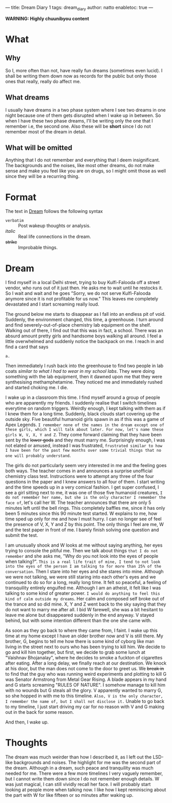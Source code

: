 ---
title: Dream Diary 1
tags: dream_diary
author: natto
enabletoc: true
---

*WARNING: Highly chuunibyou content*

* What
** Why
So I, more often than not, have really fun dreams (sometimes even lucid). I shall be writing them down now as records for the public but only those ones that really, really do affect me.

** What dreams
I usually have dreams in a two phase system where I see two dreams in one night because one of them gets disrupted when I wake up in between. So when I have these two phase dreams, I'll be writing only the one that I remember i.e, the second one. Also these will be *short* since I do not remember most of the dream in detail.

#+begin_export html
<!--more-->
#+end_export

** What will be omitted
Anything that I do not remember and everything that I deem insignificant. The backgrounds and the noises, like most other dreams, do not make sense and make you feel like you are on drugs, so I might omit those as well since they will be a recurring thing.

* Format
The text in [[dream][Dream]] follows the following syntax
- =verbatim= :: Post wakeup thoughts or analysis.
- /italic/ :: Real life connections in the dream.
- +strike+ :: Improbable things.

* <<dream>> Dream
I find myself in a local Delhi street, trying to buy Kulfi-Falooda off a street vendor, who runs out of it just then. He asks me to wait until he restocks it. So I wait and wait and he goes "Sorry, we do not serve Kulfi-Falooda anymore since it is not profitable for us now." This leaves me completely devastated and I start screaming really loud.

The ground below me starts to disappear as I fall into an endless pit of void. Suddenly, the environment changed, this time, a greenhouse. I turn around and find severely-out-of-place chemistry lab equipment on the shelf. Walking out of there, I find out that this was in fact, a school. There was an absurd amount pretty girls and handsome boys walking all around. I feel a little overwhelmed and suddenly notice the backpack on me. I reach in and find a card that says

#+begin_src
a.
#+end_src

Then immediately I rush back into the greenhouse to find two people in lab coats /similar to what I had to wear in my school labs/. They were doing something with the lab equipment, then it dawned upon me that they were synthesising methamphetamine. They noticed me and immediately rushed and started choking me. I die.

I wake up in a classroom this time. I find myself around a group of people who are apparently my friends. I suddenly realise that I switch timelines everytime on random triggers. Weirdly enough, I kept talking with them as if I knew them for a long time. Suddenly, black clouds start covering up the outside sky. Five beautiful humanoid girls spawn in as if this was a game of Apex Legends. =I remember none of the names in the dream except one of these girls, which I will talk about later. For now, let's name these girls W, V, X, Y and Z=. They come forward claiming that they have been sent by the +lower gods+ and they must marry me. Surprisingly enough, I was not elated or amused, instead I was frustrated, =frustrated similar to how I have been for the past few months over some trivial things that no one will probably understand=.

The girls do not particularly seem very interested in me and the feeling goes both ways. The teacher comes in and announces a surprise unofficial chemistry class test. Instructions were to attempt any three of the four questions in the paper and I knew answers to all four of them. I start writing and the time speeds up in a very comical fashion. I get super confused, I see a girl sitting next to me, it was one of those five humanoid creatures, =I do not remember her name, but she is the only character I remember the face of=, let's call her W. The teacher announces that there are only 5 minutes left until the bell rings. This completely baffles me, since it has only been 5 minutes since this 90 minute test started. W explains to me, how time sped up only for me and how I must hurry. I can no longer see of feel the presence of V, X, Y and Z by this point. The only things I feel are me, W and the test paper in front of me. I barely finish solving one question and submit the test.

I am unusually shook and W looks at me without saying anything, her eyes trying to console the pitiful me. Then we talk about things =that I do not remember= and she asks me, "Why do you not look into the eyes of people when talking?". =This is a real life trait of mine, I tend to not look into the eyes of the person I am talking to for more than 25% of the conversation=. Then I stare into her eyes and she stares into mine. Although we were not talking, we were still staring into each other's eyes and we continued to do so for a long, really long time. It felt so peaceful, a feeling of transquility entirely engulfed me. Although I am an atheist, it felt like I was talking to some kind of greater power. =I would do anything to feel this kind of calm outside my dreams=. Her calm and composed self broke out of the trance and so did mine. X, Y and Z went back to the sky saying that they do not want to marry me after all. I bid W farewell, she was a bit hesitant to leave me alone but disappeared suddenly in the end anyway. V stayed behind, but with some intention different than the one she came with.

As soon as they go back to where they came from, I faint. I wake up this time at my home except I have an older brother now and V is still there. My brother, G, begins to tell me how there is some kind of cyborg like man living in the street next to ours who has been trying to kill him. We decide to go and kill him together, but first, we decide to grab some lunch at "Vaishnav Bhojanalay", where he decides to smoke a fuckton of cigarettes after eating. After a long delay, we finally reach at our destination. We knock at his door, but the man does not come to the door to greet us. We +break in+ to find that the guy who was running weird experiments and plotting to kill G was Senator Armstrong from Metal Gear Rising. A blade appears in my hand and G starts screaming "RULES OF NATURE". I somehow manage to kill him with no wounds but G steals all the glory. V apparently wanted to marry G, so she hopped in with me to this timeline. =Also, V is the only character, I remember the name of, but I shall not disclose it.= Unable to go back to my timeline, I just start driving my car for no reason with V and G making out in the back for some reason.

And then, I wake up.

* Thoughts
The dream was much weirder than how I described it, as I left out the LSD-like backgrounds and noises. The highlight for me was the second part of the dream. Although in a dream, such peace and tranquility was much needed for me. There were a few more timelines I very vaguely remember, but I cannot write them down since I do not remember enough details. W was just magical, I can still vividly recall her face. I will probably start looking at people more when talking now. I like how I kept reminiscing about the part with W for like fifteen or so minutes after waking up.
